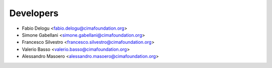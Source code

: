 ==========
Developers
==========

* Fabio Delogu <fabio.delogu@cimafoundation.org>
* Simone Gabellani <simone.gabellani@cimafoundation.org>
* Francesco Silvestro <francesco.silvestro@cimafoundation.org>
* Valerio Basso <valerio.basso@cimafoundation.org>
* Alessandro Masoero <alessandro.masoero@cimafoundation.org>

